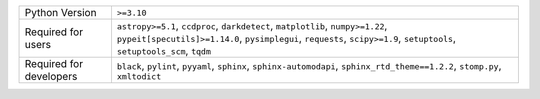 =======================  ==========================================================================================================================================================================================================
Python Version           ``>=3.10``                                                                                                                                                                                                
Required for users       ``astropy>=5.1``, ``ccdproc``, ``darkdetect``, ``matplotlib``, ``numpy>=1.22``, ``pypeit[specutils]>=1.14.0``, ``pysimplegui``, ``requests``, ``scipy>=1.9``, ``setuptools``, ``setuptools_scm``, ``tqdm``
Required for developers  ``black``, ``pylint``, ``pyyaml``, ``sphinx``, ``sphinx-automodapi``, ``sphinx_rtd_theme==1.2.2``, ``stomp.py``, ``xmltodict``                                                                            
=======================  ==========================================================================================================================================================================================================
